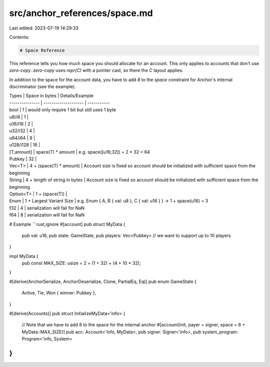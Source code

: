 src/anchor_references/space.md
==============================

Last edited: 2023-07-19 14:29:33

Contents:

.. code-block:: md

    # Space Reference

This reference tells you how much space you should allocate for an account.
This only applies to accounts that don't use `zero-copy`. `zero-copy` uses `repr(C)` with a pointer cast,
so there the `C` layout applies.

In addition to the space for the account data, you have to add `8` to the `space` constraint for Anchor's internal discriminator (see the example).

| Types           | Space in bytes                    | Details/Example    
| --------------- | --------------------              | ----------- 
| bool            | 1                                 | would only require 1 bit but still uses 1 byte
| u8/i8           | 1                                 |
| u16/i16         | 2                                 |
| u32/i32         | 4                                 |
| u64/i64         | 8                                 |
| u128/i128       | 16                                |
| [T;amount]      | space(T) * amount                 | e.g. space([u16;32]) = 2 * 32 = 64
| Pubkey          | 32                                |
| Vec\<T>         | 4 + (space(T) * amount)           | Account size is fixed so account should be initialized with sufficient space from the beginning
| String          | 4 + length of string in bytes     | Account size is fixed so account should be initialized with sufficient space from the beginning
| Option\<T>      | 1 + (space(T))                    | 
| Enum            | 1 + Largest Variant Size          | e.g. Enum { A, B { val: u8 }, C { val: u16 } } -> 1 + space(u16) = 3
| f32             | 4                                 | serialization will fail for NaN
| f64             | 8                                 | serialization will fail for NaN

# Example
```rust,ignore
#[account]
pub struct MyData {
    pub val: u16,
    pub state: GameState,
    pub players: Vec<Pubkey> // we want to support up to 10 players
}

impl MyData {
    pub const MAX_SIZE: usize = 2 + (1 + 32) + (4 + 10 * 32);
}

#[derive(AnchorSerialize, AnchorDeserialize, Clone, PartialEq, Eq)]
pub enum GameState {
    Active,
    Tie,
    Won { winner: Pubkey },
}

#[derive(Accounts)]
pub struct InitializeMyData<'info> {
    // Note that we have to add 8 to the space for the internal anchor
    #[account(init, payer = signer, space = 8 + MyData::MAX_SIZE)]
    pub acc: Account<'info, MyData>,
    pub signer: Signer<'info>,
    pub system_program: Program<'info, System>
}
```


